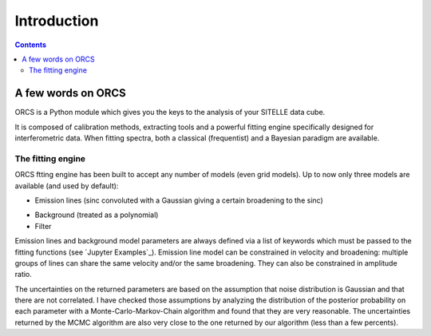 Introduction
============

.. contents::
   
A few words on ORCS
-------------------

ORCS is a Python module which gives you the keys to the analysis of
your SITELLE data cube.

It is composed of calibration methods, extracting tools and a powerful
fitting engine specifically designed for interferometric data. When
fitting spectra, both a classical (frequentist) and a Bayesian
paradigm are available.


The fitting engine
~~~~~~~~~~~~~~~~~~

ORCS ftting engine has been built to accept any number of models (even grid
models). Up to now only three models are available (and used by
default):

- Emission lines (sinc convoluted with a Gaussian giving a certain
  broadening to the sinc)

.. image:: images/emission-line-params.png
   :width: 70%
   :align: center
  
- Background (treated as a polynomial)
    
- Filter

Emission lines and background model parameters are always defined via
a list of keywords which must be passed to the fitting functions (see
`Jupyter Examples`_). Emission line model can be constrained in
velocity and broadening: multiple groups of lines can share the same
velocity and/or the same broadening. They can also be constrained in
amplitude ratio.

.. image:: images/sky-spectrum.png
   :width: 100%
   :align: center


The uncertainties on the returned parameters are based on the
assumption that noise distribution is Gaussian and that there are not
correlated. I have checked those assumptions by analyzing the
distribution of the posterior probability on each parameter with a
Monte-Carlo-Markov-Chain algorithm and found that they are very
reasonable. The uncertainties returned by the MCMC algorithm are also
very close to the one returned by our algorithm (less than a few
percents).


